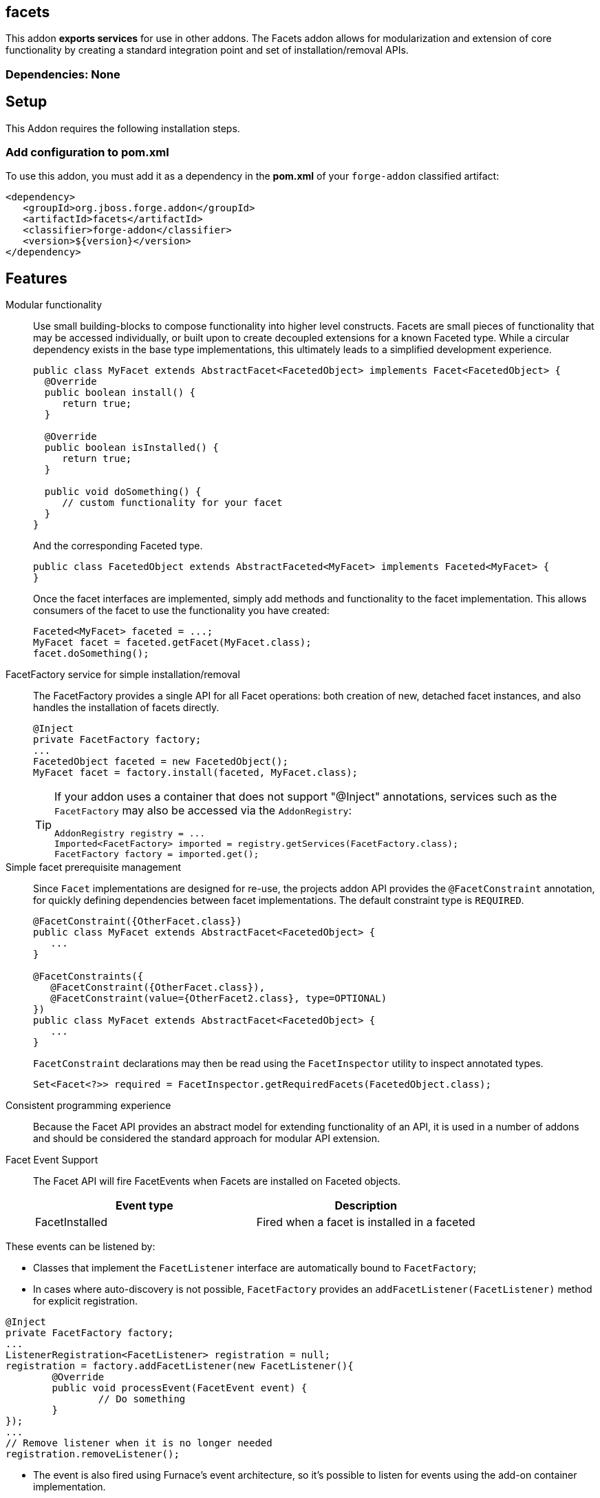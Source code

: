 == facets
:idprefix: id_ 


This addon *exports services* for use in other addons. The Facets addon allows for modularization and extension of core
functionality by creating a standard integration point and set of installation/removal APIs.  

=== Dependencies: None

== Setup

This Addon requires the following installation steps.

=== Add configuration to pom.xml 

To use this addon, you must add it as a dependency in the *pom.xml* of your `forge-addon` classified artifact:

[source,xml] 
----
<dependency>
   <groupId>org.jboss.forge.addon</groupId>
   <artifactId>facets</artifactId>
   <classifier>forge-addon</classifier>
   <version>${version}</version>
</dependency>
----      
== Features

Modular functionality::
 Use small building-blocks to compose functionality into higher level constructs. Facets are small pieces of functionality
 that may be accessed individually, or built upon to create decoupled extensions for a known Faceted type. While a circular
 dependency exists in the base type implementations, this ultimately leads to a simplified development experience.
+
[source,java]
----
public class MyFacet extends AbstractFacet<FacetedObject> implements Facet<FacetedObject> {
  @Override
  public boolean install() {
     return true;
  }

  @Override
  public boolean isInstalled() {
     return true;
  }
  
  public void doSomething() {
     // custom functionality for your facet
  }
}
----
+
And the corresponding Faceted type.
+
[source,java]
----
public class FacetedObject extends AbstractFaceted<MyFacet> implements Faceted<MyFacet> {
}
----
+
Once the facet interfaces are implemented, simply add methods and functionality to the facet implementation. This allows
consumers of the facet to use the functionality you have created:
+
[source,java]
----
Faceted<MyFacet> faceted = ...;
MyFacet facet = faceted.getFacet(MyFacet.class);
facet.doSomething();
----

FacetFactory service for simple installation/removal::
 The FacetFactory provides a single API for all Facet operations: both creation of new, detached facet instances, and also
handles the installation of facets directly.
+
[source,java]
----
@Inject
private FacetFactory factory;
...
FacetedObject faceted = new FacetedObject();
MyFacet facet = factory.install(faceted, MyFacet.class);
---- 
+
[TIP] 
====
If your addon uses a container that does not support "@Inject" annotations, services such as the `FacetFactory` may also be 
accessed via the `AddonRegistry`:

----
AddonRegistry registry = ...
Imported<FacetFactory> imported = registry.getServices(FacetFactory.class);
FacetFactory factory = imported.get();
----
==== 


Simple facet prerequisite management::
Since `Facet` implementations are designed for re-use, the projects addon API provides the `@FacetConstraint` annotation, for quickly defining dependencies between facet implementations. The default constraint type is `REQUIRED`.
+
[source,java]
----
@FacetConstraint({OtherFacet.class})
public class MyFacet extends AbstractFacet<FacetedObject> {
   ...
}

@FacetConstraints({
   @FacetConstraint({OtherFacet.class}),
   @FacetConstraint(value={OtherFacet2.class}, type=OPTIONAL)
})
public class MyFacet extends AbstractFacet<FacetedObject> {
   ...
}
----
+
`FacetConstraint` declarations may then be read using the `FacetInspector` utility to inspect annotated types.
+
[source,java]
----
Set<Facet<?>> required = FacetInspector.getRequiredFacets(FacetedObject.class);
----

Consistent programming experience::
 Because the Facet API provides an abstract model for extending functionality of an API, it is used in a number of addons
 and should be considered the standard approach for modular API extension.

Facet Event Support::
 The Facet API will fire FacetEvents when Facets are installed on Faceted objects. 
+
[options="header"]
|===
|Event type |Description

|FacetInstalled
|Fired when a facet is installed in a faceted

|===
   
These events can be listened by:

* Classes that implement the `FacetListener` interface are automatically bound to `FacetFactory`;
* In cases where auto-discovery is not possible, `FacetFactory` provides an `addFacetListener(FacetListener)` method for explicit registration.

[source,java]
----
@Inject 
private FacetFactory factory;
...
ListenerRegistration<FacetListener> registration = null;
registration = factory.addFacetListener(new FacetListener(){
	@Override
	public void processEvent(FacetEvent event) {   
		// Do something
	}
});
...
// Remove listener when it is no longer needed
registration.removeListener();
----
* The event is also fired using Furnace's event architecture, so it's possible to listen for events using the add-on container implementation.  
